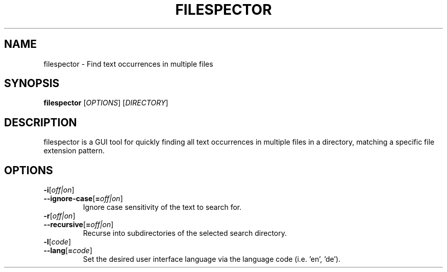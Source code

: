 .TH FILESPECTOR 1 "21 April 2018" "" "User Manual"

.SH NAME
filespector \- Find text occurrences in multiple files

.SH SYNOPSIS
.B filespector
[\fIOPTIONS\fR] [\fIDIRECTORY\fR]
.BR

.SH DESCRIPTION
filespector is a GUI tool for quickly finding all text occurrences in multiple
files in a directory, matching a specific file extension pattern.

.SH OPTIONS
.TP
.PD 0
\fB\-i\fR[\fIoff|on\fR]
.TP
.PD
\fB\-\^\-ignore-case\fR[\fB=\fIoff|on\fR]
Ignore case sensitivity of the text to search for.

.TP
.PD 0
\fB\-r\fR[\fIoff|on\fR]
.TP
.PD
\fB\-\^\-recursive\fR[\fB=\fIoff|on\fR]
Recurse into subdirectories of the selected search directory.

.TP
.PD 0
\fB\-l\fR[\fIcode\fR]
.TP
.PD
\fB\-\^\-lang\fR[\fB=\fIcode\fR]
Set the desired user interface language via the language code (i.e. 'en', 'de').

